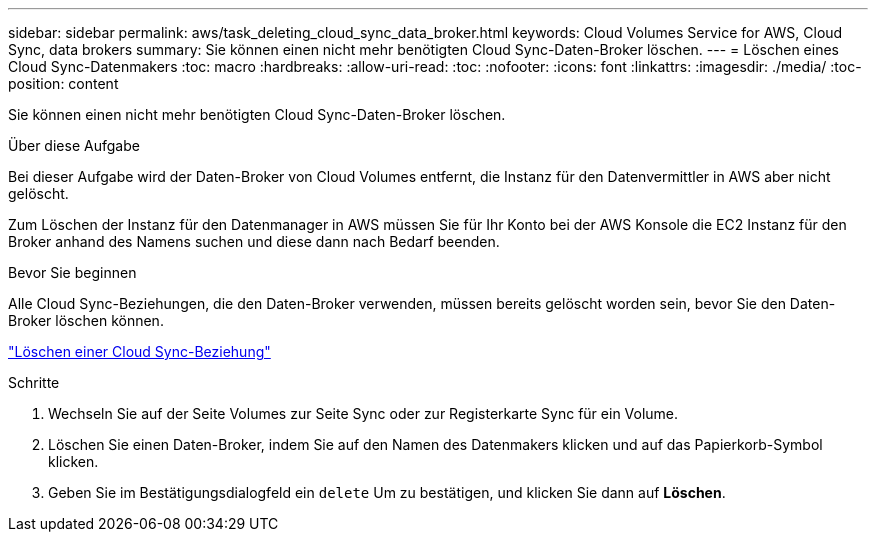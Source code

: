 ---
sidebar: sidebar 
permalink: aws/task_deleting_cloud_sync_data_broker.html 
keywords: Cloud Volumes Service for AWS, Cloud Sync, data brokers 
summary: Sie können einen nicht mehr benötigten Cloud Sync-Daten-Broker löschen. 
---
= Löschen eines Cloud Sync-Datenmakers
:toc: macro
:hardbreaks:
:allow-uri-read: 
:toc: 
:nofooter: 
:icons: font
:linkattrs: 
:imagesdir: ./media/
:toc-position: content


[role="lead"]
Sie können einen nicht mehr benötigten Cloud Sync-Daten-Broker löschen.

.Über diese Aufgabe
Bei dieser Aufgabe wird der Daten-Broker von Cloud Volumes entfernt, die Instanz für den Datenvermittler in AWS aber nicht gelöscht.

Zum Löschen der Instanz für den Datenmanager in AWS müssen Sie für Ihr Konto bei der AWS Konsole die EC2 Instanz für den Broker anhand des Namens suchen und diese dann nach Bedarf beenden.

.Bevor Sie beginnen
Alle Cloud Sync-Beziehungen, die den Daten-Broker verwenden, müssen bereits gelöscht worden sein, bevor Sie den Daten-Broker löschen können.

link:task_deleting_cloud_sync_relationship.html["Löschen einer Cloud Sync-Beziehung"]

.Schritte
. Wechseln Sie auf der Seite Volumes zur Seite Sync oder zur Registerkarte Sync für ein Volume.
. Löschen Sie einen Daten-Broker, indem Sie auf den Namen des Datenmakers klicken und auf das Papierkorb-Symbol klicken.
. Geben Sie im Bestätigungsdialogfeld ein `delete` Um zu bestätigen, und klicken Sie dann auf *Löschen*.

